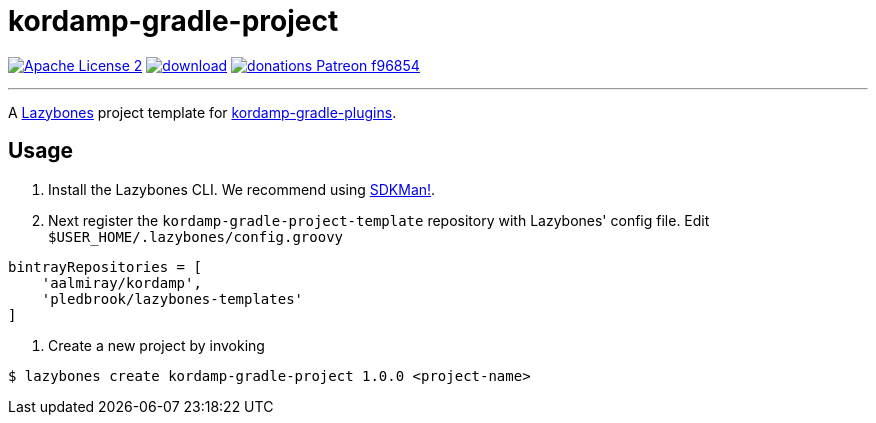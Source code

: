 = kordamp-gradle-project
:linkattrs:
:project-name: kordamp-gradle-project-template
:project-version: 1.0.0

image:https://img.shields.io/badge/license-ASF2-blue.svg?logo=apache["Apache License 2", link="http://www.apache.org/licenses/LICENSE-2.0.txt"]
image:https://api.bintray.com/packages/aalmiray/kordamp/{project-name}/images/download.svg[link="https://bintray.com/aalmiray/kordamp/{project-name}/_latestVersion"]
image:https://img.shields.io/badge/donations-Patreon-f96854.svg?logo=patreon[link="https://www.patreon.com/user?u=6609318"]

---

A link:https://github.com/pledbrook/lazybones/[Lazybones] project template for link:https://github.com/aalmiray/kordamp-gradle-plugins[kordamp-gradle-plugins].

== Usage

. Install the Lazybones CLI. We recommend using link:https://sdkman.io/[SDKMan!].
. Next register the `{project-name}` repository with Lazybones' config file. Edit `$USER_HOME/.lazybones/config.groovy`

[source]
[subs="attributes"]
----
bintrayRepositories = [
    'aalmiray/kordamp',
    'pledbrook/lazybones-templates'
]
----

. Create a new project by invoking

[source]
[subs="attributes"]
----
$ lazybones create kordamp-gradle-project {project-version} &lt;project-name&gt;
----
